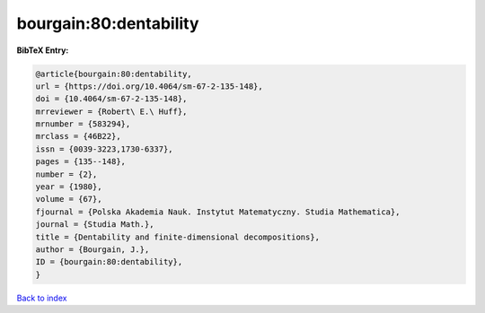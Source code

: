 bourgain:80:dentability
=======================

.. :cite:t:`bourgain:80:dentability`

.. bibliography:: ../../All.bib

**BibTeX Entry:**

.. code-block:: bibtex

   @article{bourgain:80:dentability,
   url = {https://doi.org/10.4064/sm-67-2-135-148},
   doi = {10.4064/sm-67-2-135-148},
   mrreviewer = {Robert\ E.\ Huff},
   mrnumber = {583294},
   mrclass = {46B22},
   issn = {0039-3223,1730-6337},
   pages = {135--148},
   number = {2},
   year = {1980},
   volume = {67},
   fjournal = {Polska Akademia Nauk. Instytut Matematyczny. Studia Mathematica},
   journal = {Studia Math.},
   title = {Dentability and finite-dimensional decompositions},
   author = {Bourgain, J.},
   ID = {bourgain:80:dentability},
   }

`Back to index <../index>`_
